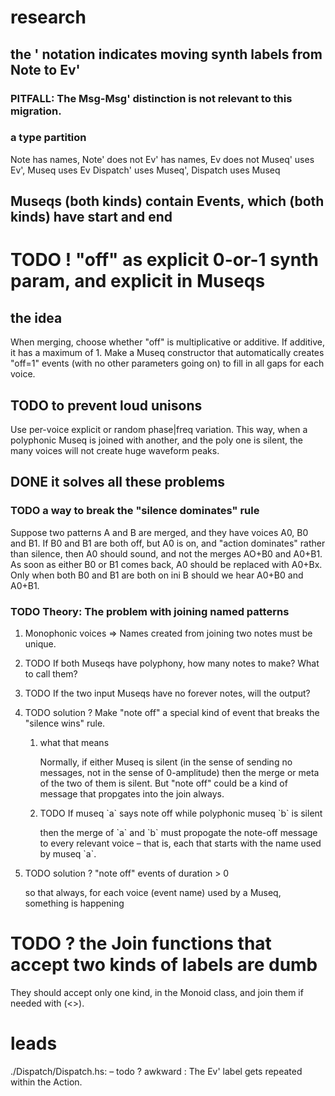 * research
** the ' notation indicates moving synth labels from Note to Ev'
*** PITFALL: The Msg-Msg' distinction is not relevant to this migration.
*** a type partition
Note has names, Note' does not
Ev' has names, Ev does not
Museq' uses Ev', Museq uses Ev
Dispatch' uses Museq', Dispatch uses Museq
** Museqs (both kinds) contain Events, which (both kinds) have start and end
* TODO ! "off" as explicit 0-or-1 synth param, and explicit in Museqs
** the idea
When merging, choose whether "off" is multiplicative or additive.
If additive, it has a maximum of 1.
Make a Museq constructor that automatically creates "off=1" events
(with no other parameters going on) to fill in all gaps for each voice.
** TODO to prevent loud unisons
 Use per-voice explicit or random phase|freq variation.
 This way, when a polyphonic Museq is joined with another,
 and the poly one is silent,
 the many voices will not create huge waveform peaks.
** DONE it solves all these problems
*** TODO a way to break the "silence dominates" rule
Suppose two patterns A and B are merged,
and they have voices A0, B0 and B1.
If B0 and B1 are both off, but A0 is on,
and "action dominates" rather than silence,
then A0 should sound, and not the merges AO+B0 and A0+B1.
As soon as either B0 or B1 comes back, A0 should be replaced with A0+Bx.
Only when both B0 and B1 are both on ini B should we hear A0+B0 and A0+B1.
*** TODO Theory: The problem with joining named patterns
**** Monophonic voices => Names created from joining two notes must be unique.
**** TODO If both Museqs have polyphony, how many notes to make? What to call them?
**** TODO If the two input Museqs have no forever notes, will the output?
**** TODO solution ? Make "note off" a special kind of event that breaks the "silence wins" rule.
***** what that means
Normally, if either Museq is silent
(in the sense of sending no messages,
not in the sense of 0-amplitude)
then the merge or meta of the two of them is silent.
But "note off" could be a kind of message that propgates into the join always.
***** TODO If museq `a` says note off while polyphonic museq `b` is silent
then the merge of `a` and `b` must propogate the note-off message
to every relevant voice -- that is, each that starts with the name
used by museq `a`.
**** TODO solution ? "note off" events of duration > 0
so that always, for each voice (event name) used by a Museq, something is happening
* TODO ? the Join functions that accept two kinds of labels are dumb
They should accept only one kind, in the Monoid class,
and join them if needed with (<>).
* leads
./Dispatch/Dispatch.hs: -- todo ? awkward : The Ev' label gets repeated within the Action.
